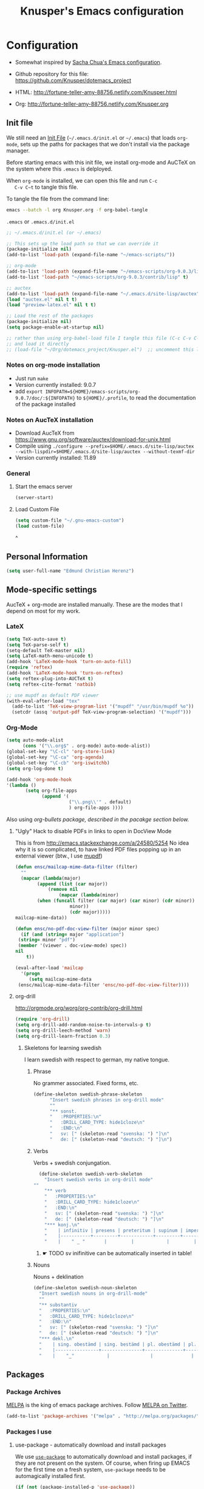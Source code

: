 #+TITLE: Knusper's Emacs configuration
#+OPTIONS: toc:4 h:4 creator:t 
#+HTML_HEAD: <link rel="stylesheet" type="text/css" href="zenburn-code.css" />

* Configuration

- Somewhat inspired by [[http://sach.ac/dotemacs][Sacha Chua's Emacs configuration]]. 

- Github repository for this file: https://github.com/Knusper/dotemacs_project

- HTML: http://fortune-teller-amy-88756.netlify.com/Knusper.html

- Org: http://fortune-teller-amy-88756.netlify.com/Knusper.org

** Init file
   
   We still need an [[http://www.emacswiki.org/emacs/InitFile][Init File]] (=~/.emacs.d/init.el= or =~/.emacs=)
   that loads =org-mode=, sets up the paths for packages that we don't
   install via the package manager.

   Before starting emacs with this init file, we install org-mode and
   AuCTeX on the system where this ~.emacs~ is delployed.

   When ~org-mode~ is installed, we can open this file and run ~C-c
   C-v C~t~ to tangle this file.

   To tangle the file from the command line:
   #+BEGIN_SRC sh
   emacs --batch -l org Knusper.org -f org-babel-tangle
   #+END_SRC
   
   ~.emacs~ or ~.emacs.d/init.el~
   #+BEGIN_SRC emacs-lisp :tangle no
     ;; ~/.emacs.d/init.el (or ~/.emacs)

     ;; This sets up the load path so that we can override it
     (package-initialize nil)
     (add-to-list 'load-path (expand-file-name "~/emacs-scripts/"))

     ;; org-mode
     (add-to-list 'load-path (expand-file-name "~/emacs-scripts/org-9.0.3/lisp/"))
     (add-to-list 'load-path "~/emacs-scripts/org-9.0.3/contrib/lisp" t)

     ;; auctex
     (add-to-list 'load-path (expand-file-name "~/.emacs.d/site-lisp/auctex"))
     (load "auctex.el" nil t t)
     (load "preview-latex.el" nil t t)

     ;; Load the rest of the packages
     (package-initialize nil)
     (setq package-enable-at-startup nil)

     ;; rather than using org-babel-load file I tangle this file (C-c C-v C-t)
     ;; and load it directly
     ;; (load-file "~/Org/dotemacs_project/Knusper.el")  ;; uncomment this line, after this file has been tangled
   #+END_SRC
  
*** Notes on org-mode installation

    - Just run ~make~
    - Version currently installed: 9.0.7
    - add ~export INFOPATH=${HOME}/emacs-scripts/org-9.0.7/doc/:${INFOPATH}~ to
      ~${HOME}/.profile~, to read the documentation of the package installed

*** Notes on AucTeX installation
    
    - Download AucTeX from [[https://www.gnu.org/software/auctex/download-for-unix.html]]
    - Compile using ~./configure --prefix=$HOME/.emacs.d/site-lisp/auctex --with-lispdir=$HOME/.emacs.d/site-lisp/auctex --without-texmf-dir~
    - Version currently installed: 11.89

*** General

**** Start the emacs server
     #+BEGIN_SRC emacs-lisp :tangle yes
     (server-start)
     #+END_SRC

**** Load Custom File
     #+BEGIN_SRC emacs-lisp :tangle yes
       (setq custom-file "~/.gnu-emacs-custom")
       (load custom-file)
     #+END_SRC
^
** Personal Information

   #+BEGIN_SRC emacs-lisp :tangle yes
     (setq user-full-name "Edmund Christian Herenz")
   #+END_SRC


** Mode-specific settings

   AucTeX + org-mode are installed manually.  These are the modes that
   I depend on most for my work.
   
*** LateX
    #+BEGIN_SRC emacs-lisp :tangle yes
      (setq TeX-auto-save t)
      (setq TeX-parse-self t)
      (setq-default TeX-master nil)
      (setq LaTeX-math-menu-unicode t)
      (add-hook 'LaTeX-mode-hook 'turn-on-auto-fill)
      (require 'reftex)
      (add-hook 'LaTeX-mode-hook 'turn-on-reftex)
      (setq reftex-plug-into-AUCTeX t)
      (setq reftex-cite-format 'natbib)

      ;; use mupdf as default PDF viewer
      (with-eval-after-load "tex"
        (add-to-list 'TeX-view-program-list '("mupdf" "/usr/bin/mupdf %o"))
        (setcdr (assq 'output-pdf TeX-view-program-selection) '("mupdf")))
    #+END_SRC

*** Org-Mode

    #+BEGIN_SRC emacs-lisp :tangle yes
      (setq auto-mode-alist
            (cons '("\\.org$" . org-mode) auto-mode-alist))
      (global-set-key "\C-cl" 'org-store-link)
      (global-set-key "\C-ca" 'org-agenda)
      (global-set-key "\C-cb" 'org-iswitchb)
      (setq org-log-done t)

      (add-hook 'org-mode-hook
      '(lambda ()
             (setq org-file-apps
                   (append '(
                             ("\\.png\\'" . default)
                             ) org-file-apps ))))
    #+END_SRC

    Also using [[org-bullets][org-bullets package, described in the pacakge section below.]]
    
***** "Ugly" Hack to disable PDFs in links to open in DocView Mode

      This is from http://emacs.stackexchange.com/a/24580/5254 No idea
      why it is so complicated, to have linked PDF files popping up in
      an external viewer (btw., I use [[http://www.mupdf.com/][mupdf]])

      #+BEGIN_SRC emacs-lisp :tangle yes
        (defun ensc/mailcap-mime-data-filter (filter)
          ""
          (mapcar (lambda(major)
                (append (list (car major))
                    (remove nil
                        (mapcar (lambda(minor)
      			(when (funcall filter (car major) (car minor) (cdr minor))
                            minor))
                            (cdr major)))))
      	mailcap-mime-data))

        (defun ensc/no-pdf-doc-view-filter (major minor spec)
          (if (and (string= major "application")
      	 (string= minor "pdf")
      	 (member '(viewer . doc-view-mode) spec))
      	nil
            t))

        (eval-after-load 'mailcap
          '(progn
             (setq mailcap-mime-data
      	 (ensc/mailcap-mime-data-filter 'ensc/no-pdf-doc-view-filter))))
      #+END_SRC

**** org-drill

     http://orgmode.org/worg/org-contrib/org-drill.html

     #+BEGIN_SRC emacs-lisp :tangle yes
     (require 'org-drill)
     (setq org-drill-add-random-noise-to-intervals-p t)
     (setq org-drill-leech-method 'warn)
     (setq org-drill-learn-fraction 0.3)
     #+END_SRC
     
***** Skeletons for learning swedish
      
      I learn swedish with respect to german, my native tongue.

****** Phrase
       No grammer associated. Fixed forms, etc.
       #+BEGIN_SRC emacs-lisp :tangle yes
	 (define-skeleton swedish-phrase-skeleton
           "Insert swedish phrases in org-drill mode"
           ""
           "** sonst.                                                          :drill:\n"
           "   :PROPERTIES:\n"
           "   :DRILL_CARD_TYPE: hide1cloze\n"
           "   :END:\n"
           "   sv: [" (skeleton-read "svenska: ") "]\n"
           "   de: [" (skeleton-read "deutsch: ") "]\n")
       #+END_SRC

****** Verbs
       Verbs + swedish conjungation.
       #+BEGIN_SRC emacs-lisp :tangle yes
         (define-skeleton swedish-verb-skeleton
           "Insert swedish verbs in org-drill mode"
	   ""
           "** verb                                                            :drill:\n"
           "   :PROPERTIES:\n"
           "   :DRILL_CARD_TYPE: hide1cloze\n"
           "   :END:\n"
           "   sv: [" (skeleton-read "svenska: ") "]\n"
           "   de: [" (skeleton-read "deutsch: ") "]\n"
           "*** konj.\n"
           "    | infinitiv | presens | preteritum | supinum | imperativ |\n"
           "    |-----------+---------+------------+---------+-----------|\n"
           "    |    " _ "       |         |            |         |           |\n")
       #+END_SRC

******* ☛ TODO sv inifinitive can be automatically inserted in table!

****** Nouns
       Nouns + deklination
       #+BEGIN_SRC emacs-lisp :tangle yes
         (define-skeleton swedish-noun-skeleton
           "Insert swedish nouns in org-drill-mode"
           ""
           "** substantiv                                                          :drill:\n"
           "   :PROPERTIES:\n"
           "   :DRILL_CARD_TYPE: hide1cloze\n"
           "   :END:\n"
           "   sv: [" (skeleton-read "svenska: ") "]\n"
           "   de: [" (skeleton-read "deutsch: ") "]\n"
           "*** dekl.\n"
           "    | sing. obestämd | sing. bestämd | pl. obestämd | pl. bestämd |\n"
           "    |----------------+---------------+--------------+-------------|\n"
           "    |    "_"            |               |              |             |\n")
       #+END_SRC
** Packages
*** Package Archives

    [[https://melpa.org][MELPA]] is the king of emacs package archives.  Follow [[https://twitter.com/melpa_emacs][MELPA on Twitter]].
    
    #+BEGIN_SRC emacs-lisp :tangle yes
      (add-to-list 'package-archives '("melpa" . "http://melpa.org/packages/") t)
    #+END_SRC

*** Packages I use

**** use-package - automatically download and install packages

     We use [[https://github.com/jwiegley/use-package][=use-package=]] to automatically download and install packages,
     if they are not present on the system.  Of course, when firing up
     EMACS for the first time on a fresh system, =use-package= needs to be
     automagically installed first.

     #+BEGIN_SRC emacs-lisp :tangle yes
       (if (not (package-installed-p 'use-package))
           (progn
             (package-refresh-contents)
             (package-install 'use-package)))

       (require 'use-package)
     #+END_SRC

      
**** Package List 

***** Essential

****** magit
       
       [[https://magit.vc]]

       #+BEGIN_SRC emacs-lisp :tangle yes
	 (use-package magit 
	   :ensure t
	   :bind ("C-x g" . magit-status)
	   )
       #+END_SRC

****** diminish

       #+BEGIN_SRC emacs-lisp :tangle yes
         (use-package diminish
           :ensure t)
       #+END_SRC

****** tea-time

       With =tea-time= I never forget about the tea.  Using  [[http://movie-sounds.org/action-movie-sound-clips/the-italian-job-1969/have-a-cup-of-tea-ready][this soundbite]]
       from my favorite movie "The Italian Job".

       #+BEGIN_SRC emacs-lisp :tangle yes
	 (use-package tea-time
           :ensure t
           :config
           (setq tea-time-sound "~/.sounds/tea.ogg")
           (setq tea-time-sound-command "ogg123 -q %s")
           )
       #+END_SRC

****** 2048
       
       https://bitbucket.org/zck/2048.el

****** buffer-move
     
       https://github.com/lukhas/buffer-move

       #+BEGIN_SRC emacs-lisp :tangle yes
	 (use-package buffer-move
           :ensure t
           :config
           (global-set-key (kbd "<S-s-up>")     'buf-move-up)
           (global-set-key (kbd "<S-s-down>")   'buf-move-down)
           (global-set-key (kbd "<S-s-left>")   'buf-move-left)
           (global-set-key (kbd "<S-s-right>")  'buf-move-right)
           )
       #+END_SRC

****** smex

       #+BEGIN_SRC emacs-lisp :tangle yes
	 (use-package smex
           :ensure t
           :config
           (smex-initialize)
           (global-set-key (kbd "M-x") 'smex)
           )
       #+END_SRC

****** rainbow-delimiters
     
       https://www.emacswiki.org/emacs/RainbowDelimiters

       #+BEGIN_SRC emacs-lisp :tangle yes
	 (use-package rainbow-delimiters
           :ensure t
           :config
           (add-hook 'prog-mode-hook #'rainbow-delimiters-mode)
           )
       #+END_SRC

****** htmlize
       http://www.emacswiki.org/emacs/Htmlize

****** ☛ TODO iedit
       Simultaneously edit multiple regions in buffer.
       http://www.emacswiki.org/emacs/Iedit
       #+BEGIN_SRC emacs-lisp :tangle yes
	 (use-package iedit
	   :ensure t)
       #+END_SRC
****** writeroom-mode
     
       Distraction free writing.
       https://github.com/joostkremers/writeroom-mode

       #+BEGIN_SRC emacs-lisp :tangle yes
         (use-package writeroom-mode
           :ensure t)
       #+END_SRC

****** auto-complete

       http://auto-complete.org/

       #+BEGIN_SRC emacs-lisp 
	 (use-package auto-complete
           :ensure t
           :config
           (global-auto-complete-mode t) 
           (add-hook 'python-mode-hook 'jedi:setup)
           (setq jedi:setup-keys t)
	  )

       #+END_SRC

****** ☛ TODO ebib
     
       Browse / edit BibTeX bibliographies in emacs.
       http://ebib.sourceforge.net/
     
****** markdown-mode

       http://jblevins.org/projects/markdown-mode/

       #+BEGIN_SRC emacs-lisp :tangle yes
	 (use-package markdown-mode
           :ensure t
           :init (setq auto-mode-alist
                       (cons '("\\.mdml$" . markdown-mode) auto-mode-alist)))
       #+END_SRC

******* markdown-toc

	#+BEGIN_SRC emacs-lisp :tangle yes
          (use-package markdown-toc
            :ensure t)
	#+END_SRC

****** jedi 

       https://tkf.github.io/emacs-jedi/latest/
     
       #+BEGIN_SRC emacs-lisp :tangle yes
	 (use-package jedi
           :ensure t
           )
       #+END_SRC

****** org-bullets

       The following gold is from
       https://thraxys.wordpress.com/2016/01/14/pimp-up-your-org-agenda/

       #+BEGIN_SRC emacs-lisp :tangle yes
	 (use-package org-bullets
           :ensure t
           :init
           (setq org-bullets-bullet-list
		 '("◉" "◎" "⚫" "○" "►" "◇"))
           :config
           (add-hook 'org-mode-hook (lambda () (org-bullets-mode 1)))
           )
	 (setq org-todo-keywords '((sequence "☛ TODO(t)" "|" "✔ DONE(d)")
	 (sequence "⚑ WAITING(w)" "|")
	 (sequence "|" "✘ CANCELED(c)")))
       #+END_SRC

****** pager
       https://github.com/emacsorphanage/pager
       and for the default keybindings
       https://github.com/nflath/pager-default-keybindings
       (the latter depends on the former).

       #+BEGIN_SRC emacs-lisp :tangle yes
         (use-package pager
           :ensure t)
         (use-package pager-default-keybindings
           :ensure t)
       #+END_SRC

****** uptimes
       
       https://github.com/davep/uptimes.el

       #+BEGIN_SRC emacs-lisp :tangle yes
         (use-package uptimes
           :ensure t)
       #+END_SRC

****** dired-quicksort
       
       Quick and easy sorting in dired.
       
       #+BEGIN_SRC emacs-lisp :tangle yes
         (use-package dired-quick-sort
           :ensure t
           :init
           (dired-quick-sort-setup))
       #+END_SRC

       With this configuration ~S~ is bound to invoke the ~dired-quick-sort~ [[https://github.com/abo-abo/hydra][hydra]].


       
***** Appearance

****** zenburn colour theme

       https://github.com/bbatsov/zenburn-emacs

       Load zenburn colour theme when starting emacs.

       #+BEGIN_SRC emacs-lisp :tangle yes
	 (if (string= system-name "ktop.suse")
	     (use-package zenburn-theme
	       :config
	       (load-theme 'zenburn))
	   (load-theme 'leuven))
       #+END_SRC

****** powerline

       https://github.com/milkypostman/powerline

       #+BEGIN_SRC emacs-lisp :tangle yes
	 (use-package powerline
           :ensure t
           :config
           (powerline-default-theme)
           )
       #+END_SRC

****** beacon
       #+BEGIN_SRC emacs-lisp :tangle yes
	 (use-package beacon
	   :ensure t
	   :config
	   (beacon-mode 1)
	   (setq beacon-dont-blink-commands nil) ;; always blink
	   ;; (setq beacon-lighter '"Λ") - 
	   (add-to-list 'beacon-dont-blink-major-modes 'Man-mode)
	   :diminish beacon-mode
	   )
       #+END_SRC


***** Email

****** muttrc-mode

       Syntax highlighting in [[http://linux.die.net/man/5/muttrc][muttrc file]].

       #+BEGIN_SRC emacs-lisp :tangle yes
	 (use-package muttrc-mode
           :ensure t
           :config
            (setq auto-mode-alist
                     (append '((".muttrc\\'" . muttrc-mode))
                             auto-mode-alist)))
       #+END_SRC

****** offlineimap
       #+BEGIN_SRC emacs-lisp :tangle yes
         (use-package offlineimap
           :ensure t
	   )
       #+END_SRC

***** Fun

****** xkcd
       https://github.com/vibhavp/emacs-xkcd
       [[http://xkcd.com/][xkcd]] reader for Emacs. Nerd on!

       #+BEGIN_SRC emacs-lisp :tangle yes
         (use-package xkcd
           :ensure t)
       #+END_SRC

****** fireplace
       
       It can get cold in winter. =M-x fireplace=
       https://github.com/johanvts/emacs-fireplace

       #+BEGIN_SRC emacs-lisp :tangle yes
         (use-package fireplace
           :ensure t)
       #+END_SRC

****** tea-time

       With =tea-time= I never forget about the tea.  Using  [[http://movie-sounds.org/action-movie-sound-clips/the-italian-job-1969/have-a-cup-of-tea-ready][this soundbite]]
       from my favorite movie "The Italian Job".

       #+BEGIN_SRC emacs-lisp :tangle yes
	 (use-package tea-time
           :ensure t
           :config
           (setq tea-time-sound "~/.sounds/tea.ogg")
           (setq tea-time-sound-command "ogg123 -q %s")
           )
       #+END_SRC

****** 2048
       
       https://bitbucket.org/zck/2048.el


*** Packages not in ELPA or MELPA
    
    These packages are in =~/emacs-scripts/= as specfied in the
    load-path in [[Init file]].

**** post-mode for mutt

     http://post-mode.sourceforge.net/

     Note: ~Cheers,~ as a default in ~post-signature-pattern~ is not a
     good idea!

     #+BEGIN_SRC emacs-lisp :tangle yes
       (use-package post
         :config
         (setq post-signature-pattern "\\(--\\|\\)")
         )
     #+END_SRC

**** simple-wiki

     http://www.emacswiki.org/emacs/SimpleWikiMode

     #+BEGIN_SRC emacs-lisp :tangle yes
     (use-package simple-wiki)
     #+END_SRC

**** wikidot mode

     An Emacs mode for editing Wikidot markup 

     https://github.com/infochimps-customers/wikidot-mode

     #+BEGIN_SRC emacs-lisp :tangle yes
     (use-package wikidot-mode)
     #+END_SRC
*** Part of emacs
**** printing
     
     http://www.emacswiki.org/emacs/PrintingPackage
     
     #+BEGIN_SRC emacs-lisp :tangle yes
       (use-package printing
         :config
         (pr-update-menus t))
     #+END_SRC
     
**** uniquify
     
     Uniquify buffer names. 
     See e.g. [[http://trey-jackson.blogspot.cl/2008/01/emacs-tip-11-uniquify.html][here]] or [[http://www.emacswiki.org/emacs/uniquify][here.]]

     #+BEGIN_SRC emacs-lisp :tangle yes
        (require 'uniquify)
     #+END_SRC

**** Midnight Mode (disabled)

     http://www.emacswiki.org/emacs/MidnightMode

     Bury unused buffers after some time (4:30 in the morning).
     
     #+BEGIN_SRC emacs-lisp :tangle no
       (use-package midnight
         :config
         (midnight-delay-set 'midnight-delay "4:30am"))
     #+END_SRC

**** Abbrev-mode
     
     http://www.emacswiki.org/emacs/AbbrevMode
     - but currently not used 
     
     #+BEGIN_SRC emacs-lisp :tangle no
       (if (file-exists-p abbrev-file-name)
           (quietly-read-abbrev-file))
       (setq save-abbrevs t)  
       ;; in org-mode, we want expansions with trailing or leading slashes -
       ;; this might need some modification
       (abbrev-table-put org-mode-abbrev-table :regexp "\\(\\\\[a-z0-9@]+\\)")
     #+END_SRC

**** ido-mode

     http://www.emacswiki.org/emacs/InteractivelyDoThings
     Part of Emacs

     #+BEGIN_SRC emacs-lisp :tangle yes
       (use-package ido
         :config
         (ido-mode t)
         (setq ido-enable-flex-matching t)
         (setq ido-everywhere t)
         (setq ido-max-prospects 50)
         (setq ido-max-window-height 0.25)
         )
     #+END_SRC


** User Interface
*** Window Configuration

    - no tooltips
    - no toolbar
    - menu yes
    - scroll-bars yes
  
    #+BEGIN_SRC emacs-lisp :tangle yes
      (when window-system
        (tooltip-mode -1)
        (tool-bar-mode -1)
        (menu-bar-mode 1)
        (scroll-bar-mode 1))
    #+END_SRC

*** Various settings
**** move around between windows using C-S-Arrow keys (wind-move)
     #+BEGIN_SRC emacs-lisp :tangle yes
       (global-set-key (kbd "<C-S-up>")     'windmove-up)
       (global-set-key (kbd "<C-S-down>")   'windmove-down)
       (global-set-key (kbd "<C-S-left>")   'windmove-left)
       (global-set-key (kbd "<C-S-right>")  'windmove-right)

     #+END_SRC
**** disable <menu>-key
     #+BEGIN_SRC emacs-lisp :tangle yes
       (global-set-key (kbd "<menu>") 'nil)
     #+END_SRC

**** disable blinking cursor
     #+BEGIN_SRC emacs-lisp :tangle yes
       (blink-cursor-mode 0)
     #+END_SRC

**** disable Shift+Arrow to select text
     #+BEGIN_SRC emacs-lisp :tangle yes
       (setq shift-select-mode nil)
     #+END_SRC

**** middle-click pastes at point, not at mouse position
     #+BEGIN_SRC emacs-lisp :tangle yes
       (setq mouse-yank-at-point t) 
     #+END_SRC

**** transient-mark-mode
      #+BEGIN_SRC emacs-lisp :tangle yes
       (setq transient-mark-mode t)
     #+END_SRC

**** highlight matching parenthesis based on point
     #+BEGIN_SRC emacs-lisp :tangle yes
       (show-paren-mode t)
     #+END_SRC

**** recent files mode
     #+BEGIN_SRC emacs-lisp :tangle yes
       (recentf-mode 1)
     #+END_SRC

**** Bind hippie-expand to M-<SPC> - Peace!
     #+BEGIN_SRC emacs-lisp :tangle yes
       (global-set-key "\M- " 'hippie-expand)
     #+END_SRC

**** never truncate the lines in my buffer [DISABLED]
     #+BEGIN_SRC emacs-lisp :tangle no
       (setq truncate-lines t)
     #+END_SRC

**** always truncate lines, but never the mini-buffer

     #+BEGIN_SRC emacs-lisp :tangle yes
       (setq truncate-lines t)
       (add-hook 'minibuffer-setup-hook
	     (lambda () (setq truncate-lines nil)))
     #+END_SRC

**** Emacs close confirmation 
     (do not accidentally close emacs)

     #+BEGIN_SRC emacs-lisp :tangle yes
       (setq kill-emacs-query-functions
	     (cons (lambda () (yes-or-no-p "Really Quit Emacs? "))
		   kill-emacs-query-functions))
     #+END_SRC

**** enable disabled command - upcase region

     #+BEGIN_SRC emacs-lisp :tangle yes
       (put 'upcase-region 'disabled nil)
     #+END_SRC

**** desktop-save-mode 

     (see Sect. 42 "Saving Emacs Sessions" in Emacs
     User Manual)

     #+BEGIN_SRC emacs-lisp :tangle yes
       (desktop-save-mode 1)
       (setq desktop-restore-eager 10)
       (setq desktop-save t) ;; save without asking
     #+END_SRC

**** user ibuffer insted of list-buffers

     #+BEGIN_SRC emacs-lisp :tangle yes
       (defalias 'list-buffers 'ibuffer)
     #+END_SRC

***** adjust ibuffer column widths

      #+BEGIN_SRC emacs-lisp :tangle yes
        (setq ibuffer-formats
              '((mark modified read-only " "
                      (name 30 30 :left :elide) " "
                      (size 9 -1 :right) " "
                      (mode 16 16 :left :elide) " " filename-and-process)
                (mark " " (name 16 -1) " " filename)))
      #+END_SRC
**** eshell-stuff
     em-joc - not used anymore
     #+BEGIN_SRC emacs-lisp :tangle no
        (require 'em-joc)
         (defun eshell/info (subject)
           "Read the Info manual on SUBJECT."
           (let ((buf (current-buffer)))
             (Info-directory)
             (let ((node-exists (ignore-errors (Info-menu subject))))
               (if node-exists
                   0
       ;;          We want to switch back to *eshell* if the requested
       ;;          Info manual doesn't exist.
                 (switch-to-buffer buf)
                 (eshell-print (format "There is no Info manual on %s.\n"
                                       subject))
                 1))))
     #+END_SRC
*** Electric Pairs

    #+BEGIN_SRC emacs-lisp :tangle yes
      (electric-pair-mode 1)
      (defvar markdown-electric-pairs '((?* . ?*)) "Electric pairs for markdown-mode.")
      (defun markdown-add-electric-pairs ()
        (setq-local electric-pair-pairs (append electric-pair-pairs markdown-electric-pairs))
        (setq-local electric-pair-text-pairs electric-pair-pairs))
      (add-hook 'markdown-mode-hook 'markdown-add-electric-pairs)
    #+END_SRC

*** Move around between windows (wind-move)

    Move around between windows using C-S-Arrow keys (wind-move). Better
    than pressing repeatedly C-x o. (Seems not to work in org-mode?)
    
    #+BEGIN_SRC emacs-lisp :tangle yes
      (global-set-key (kbd "<C-S-up>")     'windmove-up)
      (global-set-key (kbd "<C-S-down>")   'windmove-down)
      (global-set-key (kbd "<C-S-left>")   'windmove-left)
      (global-set-key (kbd "<C-S-right>")  'windmove-right)
    #+END_SRC


** Convenience functions not shipped in emacs
*** Timestamps

    Command to insert timestamps into text - e.g.: 27.10.2015, 12:25
    Inspired from http://emacswiki.org/emacs/InsertingTodaysDate
    
    #+BEGIN_SRC emacs-lisp :tangle yes
      (defun timestamp ()
        (interactive)
        (insert (format-time-string "%d.%m.%Y, %H:%M")))
    #+END_SRC

*** Count Words & Characters

    From http://ergoemacs.org/emacs/elisp_count-region.html

    #+BEGIN_SRC emacs-lisp :tangle yes
      (defun my-count-words-region (posBegin posEnd)
        "Print number of words and chars in region."
        (interactive "r")
        (message "Counting …")
        (save-excursion
          (let (wordCount charCount)
            (setq wordCount 0)
            (setq charCount (- posEnd posBegin))
            (goto-char posBegin)
            (while (and (< (point) posEnd)
                        (re-search-forward "\\w+\\W*" posEnd t))
              (setq wordCount (1+ wordCount)))

            (message "Words: %d. Chars: %d." wordCount charCount)
            )))
    #+END_SRC

*** Unfill Region / Unfill Paragraph

    Source: http://ergoemacs.org/emacs/emacs_unfill-paragraph.html
    
    #+BEGIN_SRC emacs-lisp :tangle yes
      (defun unfill-paragraph ()
        "Replace newline chars in current paragraph by single spaces.
      This command does the inverse of `fill-paragraph'."
        (interactive)
        (let ((fill-column 90002000)) ; 90002000 is just random. you can use `most-positive-fixnum'
          (fill-paragraph nil)))
      (defun unfill-region (start end)
        "Replace newline chars in region by single spaces.
      This command does the inverse of `fill-region'."
        (interactive "r")
        (let ((fill-column 90002000))
          (fill-region start end)))
    #+END_SRC
    
    
